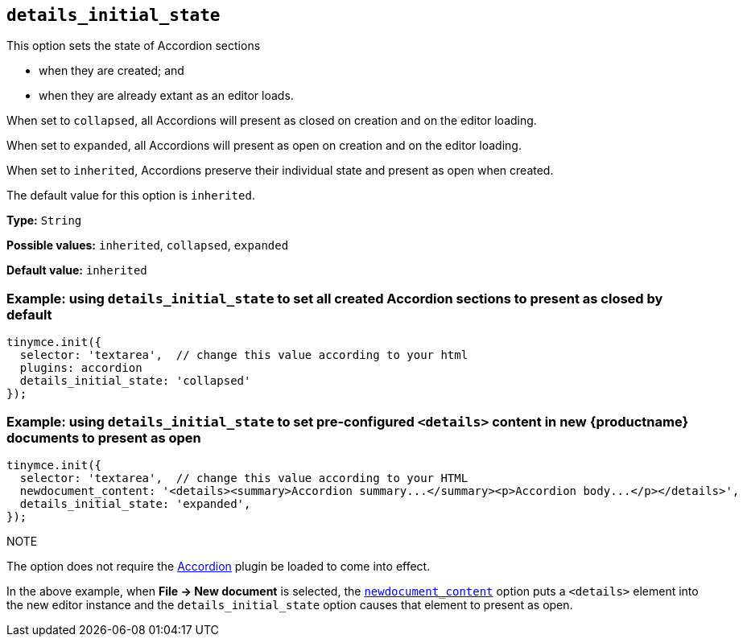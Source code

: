 [[details_initial_state]]
== `details_initial_state`

This option sets the state of Accordion sections

* when they are created; and
* when they are already extant as an editor loads.

When set to `+collapsed+`, all Accordions will present as closed on creation and on the editor loading.

When set to `+expanded+`, all Accordions will present as open on creation and on the editor loading.

When set to `+inherited+`, Accordions preserve their individual state and present as open when created.

The default value for this option is `+inherited+`.

*Type:* `+String+`

*Possible values:* `+inherited+`, `+collapsed+`, `+expanded+`

*Default value:* `+inherited+`

=== Example: using `details_initial_state` to set all created Accordion sections to present as closed by default

[source,js]
----
tinymce.init({
  selector: 'textarea',  // change this value according to your html
  plugins: accordion
  details_initial_state: 'collapsed'
});
----

=== Example: using `details_initial_state` to set pre-configured `<details>` content in new {productname} documents to present as open

[source,js]
----
tinymce.init({
  selector: 'textarea',  // change this value according to your HTML
  newdocument_content: '<details><summary>Accordion summary...</summary><p>Accordion body...</p></details>',
  details_initial_state: 'expanded',
});
----

NOTE
//.Accordion plugin not required
====
The option does not require the xref:accordion.adoc[Accordion] plugin be loaded to come into effect.

In the above example, when *File → New document* is selected, the xref:content-behavior-options#newdocument_content[`newdocument_content`] option puts a `<details>` element into the new editor instance and the `details_initial_state` option causes that element to present as open.
====
